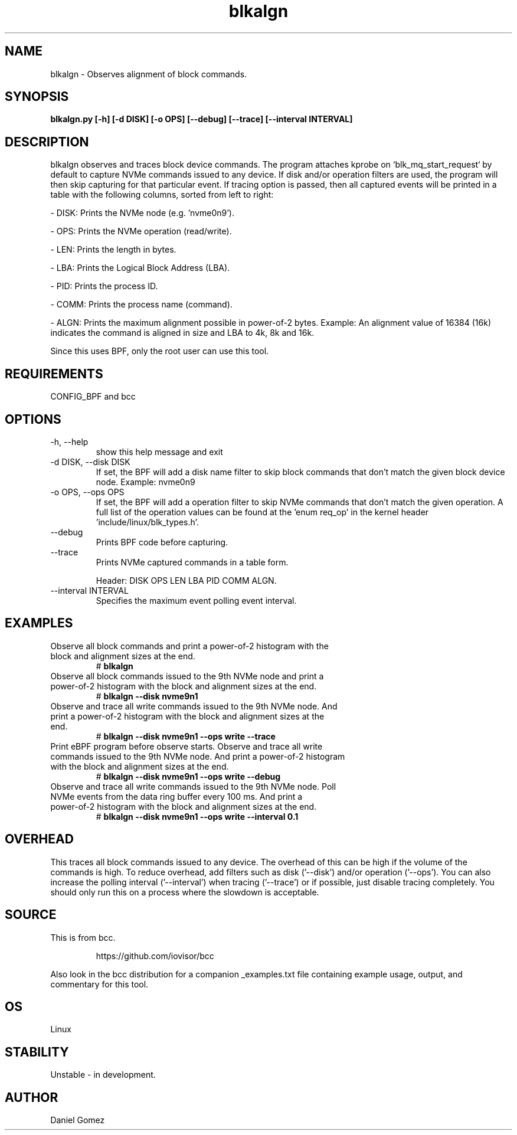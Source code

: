 .TH blkalgn 8 "2023-11-06 "USER COMMANDS"
.SH NAME
blkalgn \- Observes alignment of block commands.
.SH SYNOPSIS
.B blkalgn.py [\-h] [\-d DISK] [\-o OPS] [\--debug] [\--trace]
.B            [\--interval INTERVAL]
.SH DESCRIPTION
blkalgn observes and traces block device commands. The program attaches kprobe
on `blk_mq_start_request` by default to capture NVMe commands issued to any
device. If disk and/or operation filters are used, the program will then skip
capturing for that particular event. If tracing option is passed, then all
captured events will be printed in a table with the following columns, sorted
from left to right:

- DISK: Prints the NVMe node (e.g. 'nvme0n9').

- OPS: Prints the NVMe operation (read/write).

- LEN: Prints the length in bytes.

- LBA: Prints the Logical Block Address (LBA).

- PID: Prints the process ID.

- COMM: Prints the process name (command).

- ALGN: Prints the maximum alignment possible in power-of-2 bytes. Example: An
alignment value of 16384 (16k) indicates the command is aligned in size and LBA
to 4k, 8k and 16k.

Since this uses BPF, only the root user can use this tool.
.SH REQUIREMENTS
CONFIG_BPF and bcc
.SH OPTIONS
.TP
\-h, --help
show this help message and exit
.TP
\-d DISK, --disk DISK
If set, the BPF will add a disk name filter to skip block commands that don't
match the given block device node.
Example: nvme0n9
.TP
\-o OPS, --ops OPS
If set, the BPF will add a operation filter to skip NVMe commands that don't
match the given operation. A full list of the operation values can be found at
the 'enum req_op' in the kernel header 'include/linux/blk_types.h'.
.TP
\--debug
Prints BPF code before capturing.
.TP
\--trace
Prints NVMe captured commands in a table form.

Header: DISK OPS LEN LBA PID COMM ALGN.
.TP
\--interval INTERVAL
Specifies the maximum event polling event interval.
.SH EXAMPLES
.TP
Observe all block commands and print a power-of-2 histogram with the block and \
alignment sizes at the end.
#
.B blkalgn
.TP
Observe all block commands issued to the 9th NVMe node and print a power-of-2 \
histogram with the block and alignment sizes at the end.
#
.B blkalgn --disk nvme9n1
.TP
Observe and trace all write commands issued to the 9th NVMe node. And print a \
power-of-2 histogram with the block and alignment sizes at the end.
#
.B blkalgn --disk nvme9n1 --ops write --trace
.TP
Print eBPF program before observe starts. Observe and trace all write \
commands issued to the 9th NVMe node. And print a power-of-2 histogram with \
the block and alignment sizes at the end.
#
.B blkalgn --disk nvme9n1 --ops write --debug
.TP
Observe and trace all write commands issued to the 9th NVMe node. Poll NVMe \
events from the data ring buffer every 100 ms. And print a power-of-2 \
histogram with the block and alignment sizes at the end.
#
.B blkalgn --disk nvme9n1 --ops write --interval 0.1
.SH OVERHEAD
This traces all block commands issued to any device. The overhead of this can
be high if the volume of the commands is high. To reduce overhead, add filters
such as disk  ('--disk') and/or operation ('--ops'). You can also increase the
polling interval ('--interval') when tracing ('--trace') or if possible, just
disable tracing completely. You should only run this on a process where the
slowdown is acceptable.
.SH SOURCE
This is from bcc.
.IP
https://github.com/iovisor/bcc
.PP
Also look in the bcc distribution for a companion _examples.txt file containing
example usage, output, and commentary for this tool.
.SH OS
Linux
.SH STABILITY
Unstable - in development.
.SH AUTHOR
Daniel Gomez
